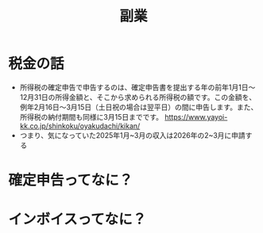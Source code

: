 :PROPERTIES:
:ID:       3D5EA3BC-EFB2-451A-A509-0F715E410AB7
:END:
#+title: 副業

* 税金の話
- 所得税の確定申告で申告するのは、確定申告書を提出する年の前年1月1日～
  12月31日の所得金額と、そこから求められる所得税の額です。この金額を、
  例年2月16日～3月15日（土日祝の場合は翌平日）の間に申告します。また、
  所得税の納付期間も同様に3月15日までです。
  https://www.yayoi-kk.co.jp/shinkoku/oyakudachi/kikan/
- つまり、気になっていた2025年1月~3月の収入は2026年の2~3月に申請する

* 確定申告ってなに？

* インボイスってなに？

